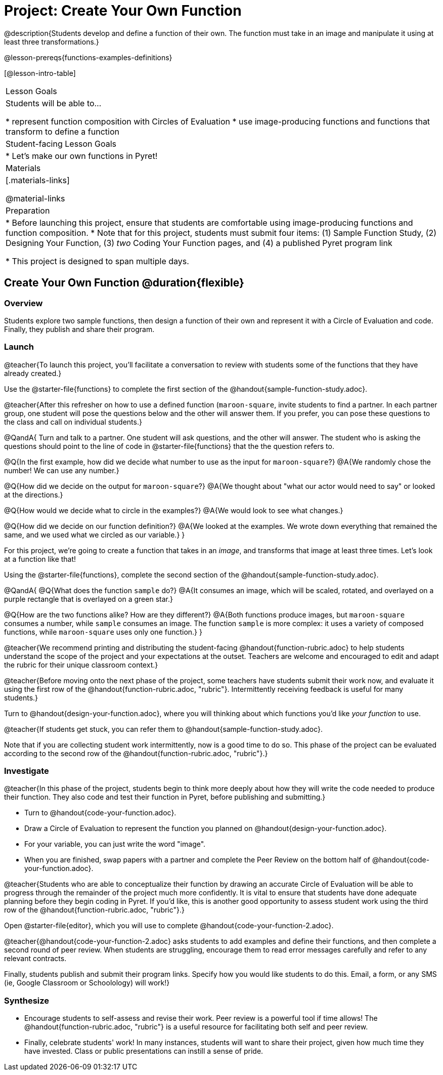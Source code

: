 = Project: Create Your Own Function

@description{Students develop and define a function of their own. The function must take in an image and manipulate it using at least three transformations.}

@lesson-prereqs{functions-examples-definitions}


[@lesson-intro-table]
|===
| Lesson Goals
| Students will be able to...

* represent function composition with Circles of Evaluation
* use image-producing functions and functions that transform to define a function

| Student-facing Lesson Goals
|

* Let's make our own functions in Pyret!

| Materials
|[.materials-links]

@material-links

| Preparation
|
* Before launching this project, ensure that students are comfortable using image-producing functions and function composition.
* Note that for this project, students must submit four items: (1) Sample Function Study, (2) Designing Your Function, (3) _two_ Coding Your Function pages, and (4) a published Pyret program link

* This project is designed to span multiple days.

|===

== Create Your Own Function @duration{flexible}

=== Overview

Students explore two sample functions, then design a function of their own and represent it with a Circle of Evaluation and code. Finally, they publish and share their program.

=== Launch

@teacher{To launch this project, you'll facilitate a conversation to review with students some of the functions that they have already created.}

[.lesson-instruction]
Use the @starter-file{functions} to complete the first section of the @handout{sample-function-study.adoc}.

@teacher{After this refresher on how to use a defined function (`maroon-square`, invite students to find a partner. In each partner group, one student will pose the questions below and the other will answer them. If you prefer, you can pose these questions to the class and call on individual students.}

@QandA{
Turn and talk to a partner. One student will ask questions, and the other will answer. The student who is asking the questions should point to the line of code in @starter-file{functions} that the the question refers to.

@Q{In the first example, how did we decide what number to use as the input for `maroon-square`?}
@A{We randomly chose the number! We can use any number.}

@Q{How did we decide on the output for `maroon-square`?}
@A{We thought about "what our actor would need to say" or looked at the directions.}

@Q{How would we decide what to circle in the examples?}
@A{We would look to see what changes.}

@Q{How did we decide on our function definition?}
@A{We looked at the examples. We wrote down everything that remained the same, and we used what we circled as our variable.}
}

For this project, we're going to create a function that takes in an _image_, and transforms that image at least three times. Let's look at a function like that!

[.lesson-instruction]
Using the @starter-file{functions}, complete the second section of the @handout{sample-function-study.adoc}.

@QandA{
@Q{What does the function `sample` do?}
@A{It consumes an image, which will be scaled, rotated, and overlayed on a purple rectangle that is overlayed on a green star.}

@Q{How are the two functions alike? How are they different?}
@A{Both functions produce images, but `maroon-square` consumes a number, while `sample` consumes an image. The function `sample` is more complex: it uses a variety of composed functions, while `maroon-square` uses only one function.}
}

@teacher{We recommend printing and distributing the student-facing @handout{function-rubric.adoc} to help students understand the scope of the project and your expectations at the outset. Teachers are welcome and encouraged to edit and adapt the rubric for their unique classroom context.}

@teacher{Before moving onto the next phase of the project, some teachers have students submit their work now, and evaluate it using the first row of the @handout{function-rubric.adoc, "rubric"}. Intermittently receiving feedback is useful for many students.}

[.lesson-instruction]
Turn to @handout{design-your-function.adoc}, where you will thinking about which functions you'd like __your function__ to use.

@teacher{If students get stuck, you can refer them to @handout{sample-function-study.adoc}.

Note that if you are collecting student work intermittently, now is a good time to do so. This phase of the project can be evaluated according to the second row of the @handout{function-rubric.adoc, "rubric"}.}

=== Investigate

@teacher{In this phase of the project, students begin to think more deeply about how they will write the code needed to produce their function. They also code and test their function in Pyret, before publishing and submitting.}

[.lesson-instruction]
- Turn to @handout{code-your-function.adoc}.
- Draw a Circle of Evaluation to represent the function you planned on @handout{design-your-function.adoc}.
- For your variable, you can just write the word "image".
- When you are finished, swap papers with a partner and complete the Peer Review on the bottom half of @handout{code-your-function.adoc}.

@teacher{Students who are able to conceptualize their function by drawing an accurate Circle of Evaluation will be able to progress through the remainder of the project much more confidently. It is vital to ensure that students have done adequate planning before they begin coding in Pyret. If you'd like, this is another good opportunity to assess student work using the third row of the @handout{function-rubric.adoc, "rubric"}.}

[.lesson-instruction]
Open @starter-file{editor}, which you will use to complete @handout{code-your-function-2.adoc}.

@teacher{@handout{code-your-function-2.adoc} asks students to add examples and define their functions, and then complete a second round of peer review. When students are struggling, encourage them to read error messages carefully and refer to any relevant contracts.

Finally, students publish and submit their program links. Specify how you would like students to do this. Email, a form, or any SMS (ie, Google Classroom or Schoolology) will work!}

=== Synthesize

* Encourage students to self-assess and revise their work. Peer review is a powerful tool if time allows! The @handout{function-rubric.adoc, "rubric"} is a useful resource for facilitating both self and peer review.

* Finally, celebrate students' work! In many instances, students will want to share their project, given how much time they have invested. Class or public presentations can instill a sense of pride.

